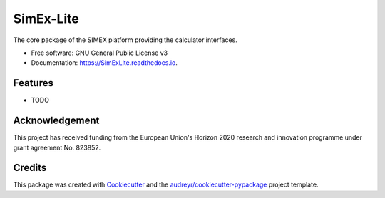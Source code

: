 ==========
SimEx-Lite
==========


.. image:: https://img.shields.io/pypi/v/SimExLite.svg
        :target: https://pypi.python.org/pypi/SimExLite

.. image:: https://img.shields.io/travis/JunCEEE/SimExLite.svg
        :target: https://travis-ci.com/JunCEEE/SimExLite

.. image:: https://readthedocs.org/projects/SimExLite/badge/?version=latest
        :target: https://SimExLite.readthedocs.io/en/latest/?badge=latest
        :alt: Documentation Status




The core package of the SIMEX platform providing the calculator interfaces.


* Free software: GNU General Public License v3
* Documentation: https://SimExLite.readthedocs.io.


Features
--------

* TODO

Acknowledgement
-------

This project has received funding from the European Union's Horizon 2020 research and innovation programme under grant agreement No. 823852.

Credits
-------

This package was created with Cookiecutter_ and the `audreyr/cookiecutter-pypackage`_ project template.

.. _Cookiecutter: https://github.com/audreyr/cookiecutter
.. _`audreyr/cookiecutter-pypackage`: https://github.com/audreyr/cookiecutter-pypackage
